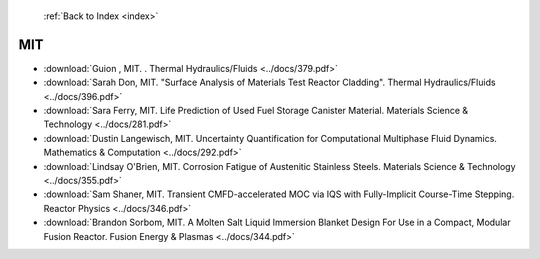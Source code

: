  :ref:`Back to Index <index>`

MIT
---

* :download:`Guion , MIT. . Thermal Hydraulics/Fluids <../docs/379.pdf>`
* :download:`Sarah Don, MIT. "Surface Analysis of Materials Test Reactor Cladding". Thermal Hydraulics/Fluids <../docs/396.pdf>`
* :download:`Sara Ferry, MIT. Life Prediction of Used Fuel Storage Canister Material. Materials Science & Technology <../docs/281.pdf>`
* :download:`Dustin Langewisch, MIT. Uncertainty Quantification for Computational Multiphase Fluid Dynamics. Mathematics & Computation <../docs/292.pdf>`
* :download:`Lindsay O'Brien, MIT. Corrosion Fatigue of Austenitic Stainless Steels. Materials Science & Technology <../docs/355.pdf>`
* :download:`Sam Shaner, MIT. Transient CMFD-accelerated MOC via IQS with Fully-Implicit Course-Time Stepping. Reactor Physics <../docs/346.pdf>`
* :download:`Brandon Sorbom, MIT. A Molten Salt Liquid Immersion Blanket Design For Use in a Compact, Modular Fusion Reactor. Fusion Energy & Plasmas <../docs/344.pdf>`
